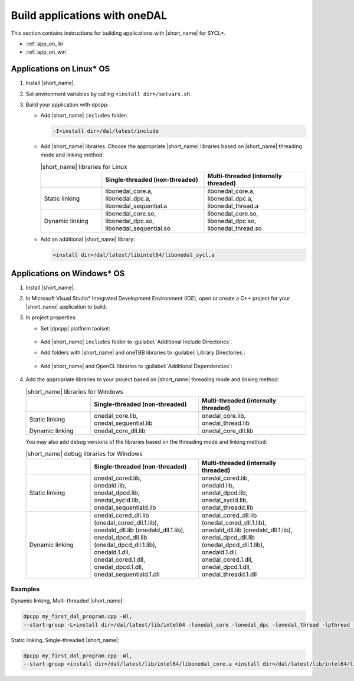 .. ******************************************************************************
.. * Copyright 2014-2021 Intel Corporation
.. *
.. * Licensed under the Apache License, Version 2.0 (the "License");
.. * you may not use this file except in compliance with the License.
.. * You may obtain a copy of the License at
.. *
.. *     http://www.apache.org/licenses/LICENSE-2.0
.. *
.. * Unless required by applicable law or agreed to in writing, software
.. * distributed under the License is distributed on an "AS IS" BASIS,
.. * WITHOUT WARRANTIES OR CONDITIONS OF ANY KIND, either express or implied.
.. * See the License for the specific language governing permissions and
.. * limitations under the License.
.. *******************************************************************************/

Build applications with oneDAL
==============================

This section contains instructions for building applications with |short_name| for SYCL\*.

- :ref:`app_on_lin`
- :ref:`app_on_win`

.. _app_on_lin:

Applications on Linux* OS
-------------------------

#. Install |short_name|.

#. Set environment variables by calling ``<install dir>/setvars.sh``.

#. Build your application with dpcpp:

   - Add |short_name| ``includes`` folder:

     .. code-block:: text

        -I<install dir>/dal/latest/include

   - Add |short_name| libraries. Choose the appropriate |short_name| libraries based on |short_name| threading mode and linking method:

     .. tabularcolumns::  |\Y{0.2}|\Y{0.4}|\Y{0.4}|

     .. list-table:: |short_name| libraries for Linux
          :widths: 15 25 25
          :header-rows: 1
          :align: left
          :class: longtable

          * -
            - Single-threaded (non-threaded)
            - Multi-threaded (internally threaded)
          * - Static linking
            -
              | libonedal_core.a,
              | libonedal_dpc.a,
              | libonedal_sequential.a
            -
              | libonedal_core.a,
              | libonedal_dpc.a,
              | libonedal_thread.a
          * - Dynamic linking
            -
              | libonedal_core.so,
              | libonedal_dpc.so,
              | libonedal_sequential.so
            -
              | libonedal_core.so,
              | libonedal_dpc.so,
              | libonedal_thread.so

   - Add an additional |short_name| library:

     .. code-block:: text

        <install dir>/dal/latest/libintel64/libonedal_sycl.a

.. _app_on_win:


Applications on Windows* OS
---------------------------

#. Install |short_name|.

#. In Microsoft Visual Studio* Integrated Development Environment (IDE),
   open or create a C++ project for your |short_name| application to build.

#. In project properties:

   - Set |dpcpp| platform toolset:

     .. figure:: /onedal/build_app/images/MSVSPlatformToolset.jpg
       :width: 600
       :align: center
       :alt: In General configuration properties, choose Platform Toolset property

   - Add |short_name| ``includes`` folder to :guilabel:`Additional Include Directories`.
   - Add folders with |short_name| and oneTBB libraries to :guilabel:`Library Directories`:

     .. figure:: /onedal/build_app/images/LibraryDirectories.jpg
       :width: 600
       :align: center
       :alt: In VC++ Directories, choose Library Directories property

   - Add |short_name| and OpenCL libraries to :guilabel:`Additional Dependencies`:

     .. figure:: /onedal/build_app/images/AdditionalDependencies.jpg
       :width: 600
       :align: center
       :alt: In Linker configuration properties, choose Input.

#. Add the appropriate libraries to your project based on |short_name| threading mode and linking method:

   .. tabularcolumns::  |\Y{0.2}|\Y{0.4}|\Y{0.4}|

   .. list-table:: |short_name| libraries for Windows
      :widths: 15 25 25
      :header-rows: 1
      :align: left
      :class: longtable

      * -
        - Single-threaded (non-threaded)
        - Multi-threaded (internally threaded)
      * - Static linking
        -
          | onedal_core.lib,
          | onedal_sequential.lib
        -
          | onedal_core.lib,
          | onedal_thread.lib
      * - Dynamic linking
        - onedal_core_dll.lib
        - onedal_core_dll.lib

   You may also add debug versions of the libraries based on the threading mode and linking method:

   .. tabularcolumns::  |\Y{0.2}|\Y{0.4}|\Y{0.4}|

   .. list-table:: |short_name| debug libraries for Windows
      :widths: 15 25 25
      :header-rows: 1
      :align: left
      :class: longtable

      * -
        - Single-threaded (non-threaded)
        - Multi-threaded (internally threaded)
      * - Static linking
        -
          | onedal_cored.lib,
          | onedald.lib,
          | onedal_dpcd.lib,
          | onedal_sycld.lib,
          | onedal_sequentiald.lib
        -
          | onedal_cored.lib,
          | onedald.lib,
          | onedal_dpcd.lib,
          | onedal_sycld.lib,
          | onedal_threadd.lib
      * - Dynamic linking
        -
          | onedal_cored_dll.lib (onedal_cored_dll.1.lib),
          | onedald_dll.lib (onedald_dll.1.lib),
          | onedal_dpcd_dll.lib (onedal_dpcd_dll.1.lib),
          | onedald.1.dll,
          | onedal_cored.1.dll,
          | onedal_dpcd.1.dll,
          | onedal_sequentiald.1.dll
        -
          | onedal_cored_dll.lib (onedal_cored_dll.1.lib),
          | onedald_dll.lib (onedald_dll.1.lib),
          | onedal_dpcd_dll.lib (onedal_dpcd_dll.1.lib),
          | onedald.1.dll,
          | onedal_cored.1.dll,
          | onedal_dpcd.1.dll,
          | onedal_threadd.1.dll

Examples
********

Dynamic linking, Multi-threaded |short_name|:

.. code-block:: text

     dpcpp my_first_dal_program.cpp -Wl,
     --start-group -L<install dir>/dal/latest/lib/intel64 -lonedal_core -lonedal_dpc -lonedal_thread -lpthread -ldl -lOpenCL -L<install dir>/tbb/latest/lib/intel64/gcc4.8 -ltbb -ltbbmalloc <install dir>/dal/latest/lib/intel64/libonedal_sycl.a -Wl,--end-group

Static linking, Single-threaded |short_name|:

.. code-block:: text

     dpcpp my_first_dal_program.cpp -Wl,
     --start-group <install dir>/dal/latest/lib/intel64/libonedal_core.a <install dir>/dal/latest/lib/intel64/libonedal_dpc.a <install dir>/dal/latest/lib/intel64/libonedal_sequential.a -lpthread -ldl -lOpenCL <install dir>/dal/latest/lib/intel64/libonedal_sycl.a -Wl,--end-group
